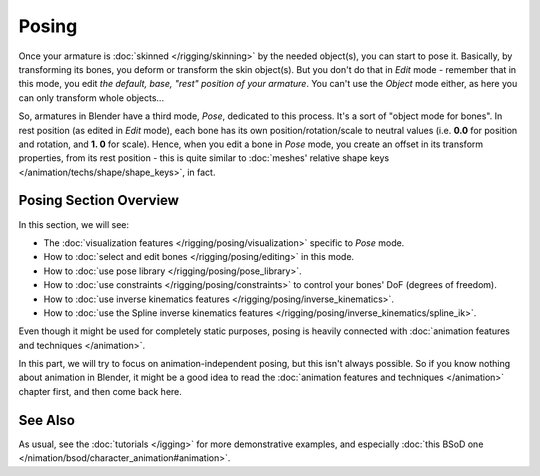 
..    TODO/Review: {{review|partial=X}} .

******
Posing
******

Once your armature is :doc:`skinned </rigging/skinning>` by the needed object(s), you can start to pose it.
Basically, by transforming its bones, you deform or transform the skin object(s).
But you don't do that in *Edit* mode - remember that in this mode, you edit *the default, base,
"rest" position of your armature*. You can't use the *Object* mode either,
as here you can only transform whole objects...

So, armatures in Blender have a third mode, *Pose*, dedicated to this process.
It's a sort of "object mode for bones". In rest position (as edited in *Edit* mode),
each bone has its own position/rotation/scale to neutral values (i.e. **0.0** for position and rotation, and **1.
0** for scale). Hence, when you edit a bone in *Pose* mode,
you create an offset in its transform properties, from its rest position - this is quite similar to :doc:`meshes'
relative shape keys </animation/techs/shape/shape_keys>`, in fact.


Posing Section Overview
=======================

In this section, we will see:

- The :doc:`visualization features </rigging/posing/visualization>` specific to *Pose* mode.
- How to :doc:`select and edit bones </rigging/posing/editing>` in this mode.
- How to :doc:`use pose library </rigging/posing/pose_library>`.
- How to :doc:`use constraints </rigging/posing/constraints>` to control your bones' DoF (degrees of freedom).
- How to :doc:`use inverse kinematics features </rigging/posing/inverse_kinematics>`.
- How to :doc:`use the Spline inverse kinematics features </rigging/posing/inverse_kinematics/spline_ik>`.

Even though it might be used for completely static purposes, posing is heavily connected with :doc:`animation features and techniques </animation>`.

In this part, we will try to focus on animation-independent posing, but this isn't always possible. So if you know nothing about animation in Blender, it might be a good idea to read the :doc:`animation features and techniques </animation>` chapter first, and then come back here.


See Also
========

As usual, see the :doc:`tutorials </igging>` for more demonstrative examples, and especially :doc:`this BSoD one </nimation/bsod/character_animation#animation>`.


